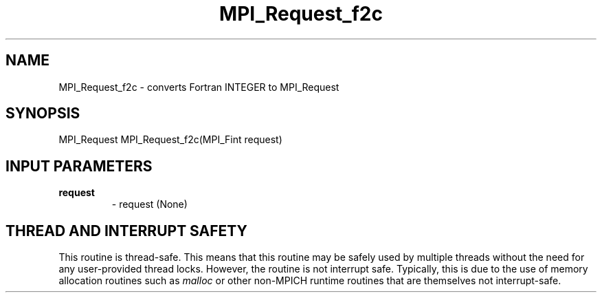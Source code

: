 .TH MPI_Request_f2c 3 "2/9/2024" " " "MPI"
.SH NAME
MPI_Request_f2c \-  converts Fortran INTEGER to MPI_Request 
.SH SYNOPSIS
.nf
.fi
.nf
MPI_Request MPI_Request_f2c(MPI_Fint request)
.fi


.SH INPUT PARAMETERS
.PD 0
.TP
.B request 
- request (None)
.PD 1

.SH THREAD AND INTERRUPT SAFETY

This routine is thread-safe.  This means that this routine may be
safely used by multiple threads without the need for any user-provided
thread locks.  However, the routine is not interrupt safe.  Typically,
this is due to the use of memory allocation routines such as 
.I malloc
or other non-MPICH runtime routines that are themselves not interrupt-safe.

